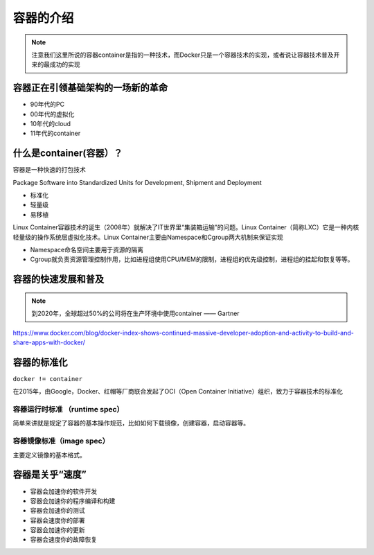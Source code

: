 容器的介绍
==============


.. note::
    注意我们这里所说的容器container是指的一种技术，而Docker只是一个容器技术的实现，或者说让容器技术普及开来的最成功的实现


容器正在引领基础架构的一场新的革命
----------------------------------

- 90年代的PC
- 00年代的虚拟化
- 10年代的cloud
- 11年代的container
    
    
什么是container(容器）？
----------------------------


容器是一种快速的打包技术

Package Software into Standardized Units for Development, Shipment and Deployment

- 标准化
- 轻量级
- 易移植


.. image:: ../_static/container-real.jpg
    :alt: real-container


Linux Container容器技术的诞生（2008年）就解决了IT世界里“集装箱运输”的问题。Linux Container（简称LXC）它是一种内核轻量级的操作系统层虚拟化技术。Linux Container主要由Namespace和Cgroup两大机制来保证实现

- Namespace命名空间主要用于资源的隔离
- Cgroup就负责资源管理控制作用，比如进程组使用CPU/MEM的限制，进程组的优先级控制，进程组的挂起和恢复等等。


.. image:: ../_static/container-what-is-container.png
    :width: 600px
    :alt: what-is-container


容器的快速发展和普及
-------------------------

.. note::
    到2020年，全球超过50%的公司将在生产环境中使用container —— Gartner

https://www.docker.com/blog/docker-index-shows-continued-massive-developer-adoption-and-activity-to-build-and-share-apps-with-docker/

.. image:: ../_static/dockerhub-2020.png
    :width: 600px
    :alt: dockerhub2020

容器的标准化
-------------

``docker != container`` 

在2015年，由Google，Docker、红帽等厂商联合发起了OCI（Open Container Initiative）组织，致力于容器技术的标准化

容器运行时标准 （runtime spec）
~~~~~~~~~~~~~~~~~~~~~~~~~~~~~~~~~~

简单来讲就是规定了容器的基本操作规范，比如如何下载镜像，创建容器，启动容器等。


容器镜像标准（image spec）
~~~~~~~~~~~~~~~~~~~~~~~~~~~

主要定义镜像的基本格式。


容器是关乎“速度”
------------------

- 容器会加速你的软件开发
- 容器会加速你的程序编译和构建
- 容器会加速你的测试
- 容器会速度你的部署
- 容器会加速你的更新
- 容器会速度你的故障恢复
